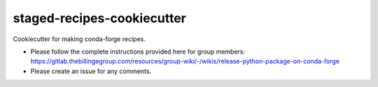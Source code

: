 staged-recipes-cookiecutter
###########################

Cookiecutter for making conda-forge recipes.

- Please follow the complete instructions provided here for group members: https://gitlab.thebillingegroup.com/resources/group-wiki/-/wikis/release-python-package-on-conda-forge
- Please create an issue for any comments.
